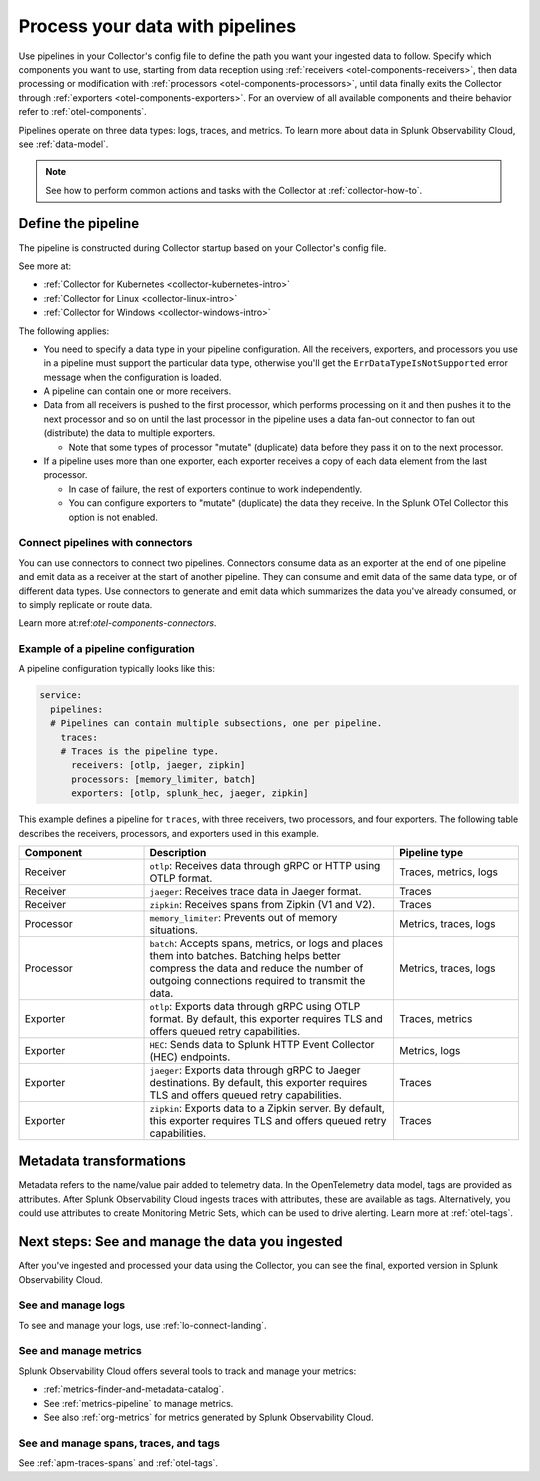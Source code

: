 .. _otel-data-processing:

*********************************************************************
Process your data with pipelines 
*********************************************************************

.. meta::
      :description: Learn how to process data collected with the Splunk Distribution of the OpenTelemetry Collector.

Use pipelines in your Collector's config file to define the path you want your ingested data to follow. Specify which components you want to use, starting from data reception using :ref:`receivers <otel-components-receivers>`, then data processing or modification with :ref:`processors <otel-components-processors>`, until data finally exits the Collector through :ref:`exporters <otel-components-exporters>`. For an overview of all available components and theire behavior refer to :ref:`otel-components`.

Pipelines operate on three data types: logs, traces, and metrics. To learn more about data in Splunk Observability Cloud, see :ref:`data-model`.

.. note:: See how to perform common actions and tasks with the Collector at :ref:`collector-how-to`.

Define the pipeline
=========================================

The pipeline is constructed during Collector startup based on your Collector's config file. 

See more at:

* :ref:`Collector for Kubernetes <collector-kubernetes-intro>`
* :ref:`Collector for Linux <collector-linux-intro>`
* :ref:`Collector for Windows <collector-windows-intro>`   

The following applies:

* You need to specify a data type in your pipeline configuration. All the receivers, exporters, and processors you use in a pipeline must support the particular data type, otherwise you'll get the ``ErrDataTypeIsNotSupported`` error message when the configuration is loaded. 

* A pipeline can contain one or more receivers. 

* Data from all receivers is pushed to the first processor, which performs processing on it and then pushes it to the next processor and so on until the last processor in the pipeline uses a data fan-out connector to fan out (distribute) the data to multiple exporters.

  * Note that some types of processor "mutate" (duplicate) data before they pass it on to the next processor.

* If a pipeline uses more than one exporter, each exporter receives a copy of each data element from the last processor.
  
  * In case of failure, the rest of exporters continue to work independently. 

  * You can configure exporters to "mutate" (duplicate) the data they receive. In the Splunk OTel Collector this option is not enabled. 

Connect pipelines with connectors
--------------------------------------------------------------------

You can use connectors to connect two pipelines. Connectors consume data as an exporter at the end of one pipeline and emit data as a receiver at the start of another pipeline. They can consume and emit data of the same data type, or of different data types. Use connectors to generate and emit data which summarizes the data you've already consumed, or to simply replicate or route data. 

Learn more at:ref:`otel-components-connectors`.

Example of a pipeline configuration
--------------------------------------------------------------------

A pipeline configuration typically looks like this:

.. code-block:: yaml

  service:
    pipelines:
    # Pipelines can contain multiple subsections, one per pipeline.
      traces:
      # Traces is the pipeline type.
        receivers: [otlp, jaeger, zipkin]
        processors: [memory_limiter, batch]
        exporters: [otlp, splunk_hec, jaeger, zipkin]

This example defines a pipeline for ``traces``, with three receivers, two processors, and four exporters. The following table describes the receivers, processors, and exporters used in this example. 

.. list-table::
   :widths: 25 50 25
   :header-rows: 1

   * - Component
     - Description
     - Pipeline type
   * - Receiver
     - ``otlp``: Receives data through gRPC or HTTP using OTLP format.
     - Traces, metrics, logs
   * - Receiver
     - ``jaeger``: Receives trace data in Jaeger format.
     - Traces
   * - Receiver
     - ``zipkin``: Receives spans from Zipkin (V1 and V2).
     - Traces
   * - Processor
     - ``memory_limiter``: Prevents out of memory situations.
     - Metrics, traces, logs
   * - Processor
     - ``batch``: Accepts spans, metrics, or logs and places them into batches. Batching helps better compress the data and reduce the number of outgoing connections required to transmit the data.
     - Metrics, traces, logs
   * - Exporter
     - ``otlp``: Exports data through gRPC using OTLP format. By default, this exporter requires TLS and offers queued retry capabilities.
     - Traces, metrics
   * - Exporter
     - ``HEC``: Sends data to Splunk HTTP Event Collector (HEC) endpoints.
     - Metrics, logs     
   * - Exporter
     - ``jaeger``: Exports data through gRPC to Jaeger destinations. By default, this exporter requires TLS and offers queued retry capabilities.
     - Traces
   * - Exporter
     - ``zipkin``: Exports data to a Zipkin server. By default, this exporter requires TLS and offers queued retry capabilities.
     - Traces

Metadata transformations
============================================

Metadata refers to the name/value pair added to telemetry data. In the OpenTelemetry data model, tags are provided as attributes. After Splunk Observability Cloud ingests traces with attributes, these are available as tags. Alternatively, you could use attributes to create Monitoring Metric Sets, which can be used to drive alerting. Learn more at :ref:`otel-tags`.

.. _pipelines-next:

Next steps: See and manage the data you ingested
==================================================================================

After you've ingested and processed your data using the Collector, you can see the final, exported version in Splunk Observability Cloud. 

See and manage logs
---------------------------------------

To see and manage your logs, use :ref:`lo-connect-landing`.


See and manage metrics
---------------------------------------

Splunk Observability Cloud offers several tools to track and manage your metrics:

* :ref:`metrics-finder-and-metadata-catalog`.
* See :ref:`metrics-pipeline` to manage metrics. 
* See also :ref:`org-metrics` for metrics generated by Splunk Observability Cloud. 

See and manage spans, traces, and tags
---------------------------------------

See :ref:`apm-traces-spans` and :ref:`otel-tags`.
